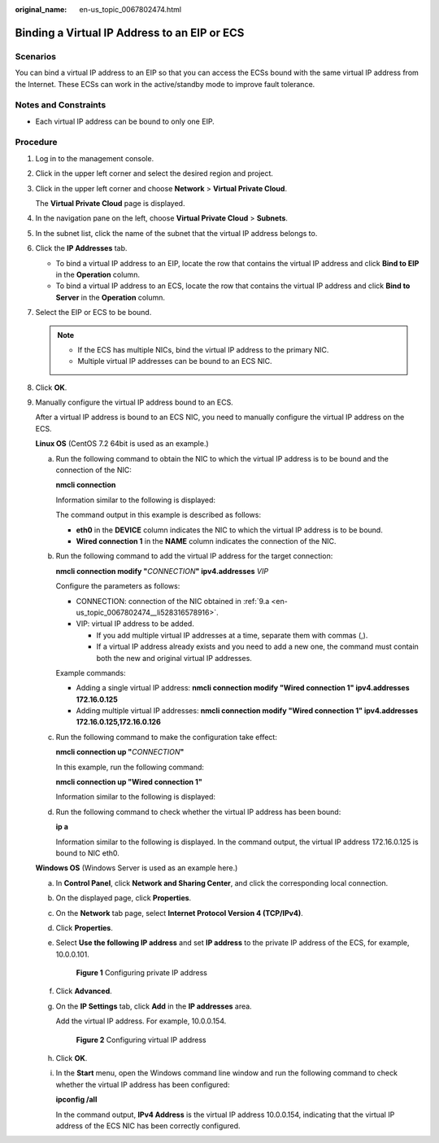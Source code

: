 :original_name: en-us_topic_0067802474.html

.. _en-us_topic_0067802474:

Binding a Virtual IP Address to an EIP or ECS
=============================================

Scenarios
---------

You can bind a virtual IP address to an EIP so that you can access the ECSs bound with the same virtual IP address from the Internet. These ECSs can work in the active/standby mode to improve fault tolerance.

Notes and Constraints
---------------------

-  Each virtual IP address can be bound to only one EIP.

Procedure
---------

#. Log in to the management console.

#. Click |image1| in the upper left corner and select the desired region and project.

#. Click |image2| in the upper left corner and choose **Network** > **Virtual Private Cloud**.

   The **Virtual Private Cloud** page is displayed.

#. In the navigation pane on the left, choose **Virtual Private Cloud** > **Subnets**.

#. In the subnet list, click the name of the subnet that the virtual IP address belongs to.

#. Click the **IP Addresses** tab.

   -  To bind a virtual IP address to an EIP, locate the row that contains the virtual IP address and click **Bind to EIP** in the **Operation** column.
   -  To bind a virtual IP address to an ECS, locate the row that contains the virtual IP address and click **Bind to Server** in the **Operation** column.

#. Select the EIP or ECS to be bound.

   .. note::

      -  If the ECS has multiple NICs, bind the virtual IP address to the primary NIC.
      -  Multiple virtual IP addresses can be bound to an ECS NIC.

#. Click **OK**.

9. Manually configure the virtual IP address bound to an ECS.

   After a virtual IP address is bound to an ECS NIC, you need to manually configure the virtual IP address on the ECS.

   **Linux OS** (CentOS 7.2 64bit is used as an example.)

   a. .. _en-us_topic_0067802474__li528316578916:

      Run the following command to obtain the NIC to which the virtual IP address is to be bound and the connection of the NIC:

      **nmcli connection**

      Information similar to the following is displayed:

      |image3|

      The command output in this example is described as follows:

      -  **eth0** in the **DEVICE** column indicates the NIC to which the virtual IP address is to be bound.
      -  **Wired connection 1** in the **NAME** column indicates the connection of the NIC.

   b. Run the following command to add the virtual IP address for the target connection:

      **nmcli connection modify "**\ *CONNECTION*\ **" ipv4.addresses** *VIP*

      Configure the parameters as follows:

      -  CONNECTION: connection of the NIC obtained in :ref:`9.a <en-us_topic_0067802474__li528316578916>`.
      -  VIP: virtual IP address to be added.

         -  If you add multiple virtual IP addresses at a time, separate them with commas (,).
         -  If a virtual IP address already exists and you need to add a new one, the command must contain both the new and original virtual IP addresses.

      Example commands:

      -  Adding a single virtual IP address: **nmcli connection modify "Wired connection 1" ipv4.addresses** **172.16.0.125**
      -  Adding multiple virtual IP addresses: **nmcli connection modify "Wired connection 1" ipv4.addresses** **172.16.0.125,172.16.0.126**

   c. Run the following command to make the configuration take effect:

      **nmcli connection up "**\ *CONNECTION*\ **"**

      In this example, run the following command:

      **nmcli connection up "Wired connection 1"**

      Information similar to the following is displayed:

      |image4|

   d. Run the following command to check whether the virtual IP address has been bound:

      **ip a**

      Information similar to the following is displayed. In the command output, the virtual IP address 172.16.0.125 is bound to NIC eth0.

      |image5|

   **Windows OS** (Windows Server is used as an example here.)

   a. In **Control Panel**, click **Network and Sharing Center**, and click the corresponding local connection.

   b. On the displayed page, click **Properties**.

   c. On the **Network** tab page, select **Internet Protocol Version 4 (TCP/IPv4)**.

   d. Click **Properties**.

   e. Select **Use the following IP address** and set **IP address** to the private IP address of the ECS, for example, 10.0.0.101.


      .. figure:: /_static/images/en-us_image_0000001179761510.png
         :alt: **Figure 1** Configuring private IP address

         **Figure 1** Configuring private IP address

   f. Click **Advanced**.

   g. On the **IP Settings** tab, click **Add** in the **IP addresses** area.

      Add the virtual IP address. For example, 10.0.0.154.


      .. figure:: /_static/images/en-us_image_0000001225081545.png
         :alt: **Figure 2** Configuring virtual IP address

         **Figure 2** Configuring virtual IP address

   h. Click **OK**.

   i. In the **Start** menu, open the Windows command line window and run the following command to check whether the virtual IP address has been configured:

      **ipconfig /all**

      In the command output, **IPv4 Address** is the virtual IP address 10.0.0.154, indicating that the virtual IP address of the ECS NIC has been correctly configured.

.. |image1| image:: /_static/images/en-us_image_0141273034.png
.. |image2| image:: /_static/images/en-us_image_0000001626738526.png
.. |image3| image:: /_static/images/en-us_image_0000001281210233.png
.. |image4| image:: /_static/images/en-us_image_0000001237328110.png
.. |image5| image:: /_static/images/en-us_image_0000001237013856.png
